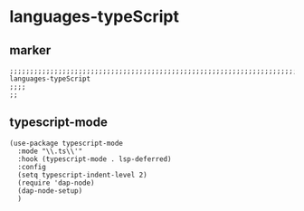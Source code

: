 * languages-typeScript
** marker
#+begin_src elisp
  ;;;;;;;;;;;;;;;;;;;;;;;;;;;;;;;;;;;;;;;;;;;;;;;;;;;;;;;;;;;;;;;;;;;;;;;;;;;;;;;;;;;;;;;;;;;;;;;;;;;;; languages-typeScript
  ;;;;
  ;;
#+end_src
** typescript-mode
#+begin_src elisp
  (use-package typescript-mode
    :mode "\\.ts\\'"
    :hook (typescript-mode . lsp-deferred)
    :config
    (setq typescript-indent-level 2)
    (require 'dap-node)
    (dap-node-setup)
    )
#+end_src

